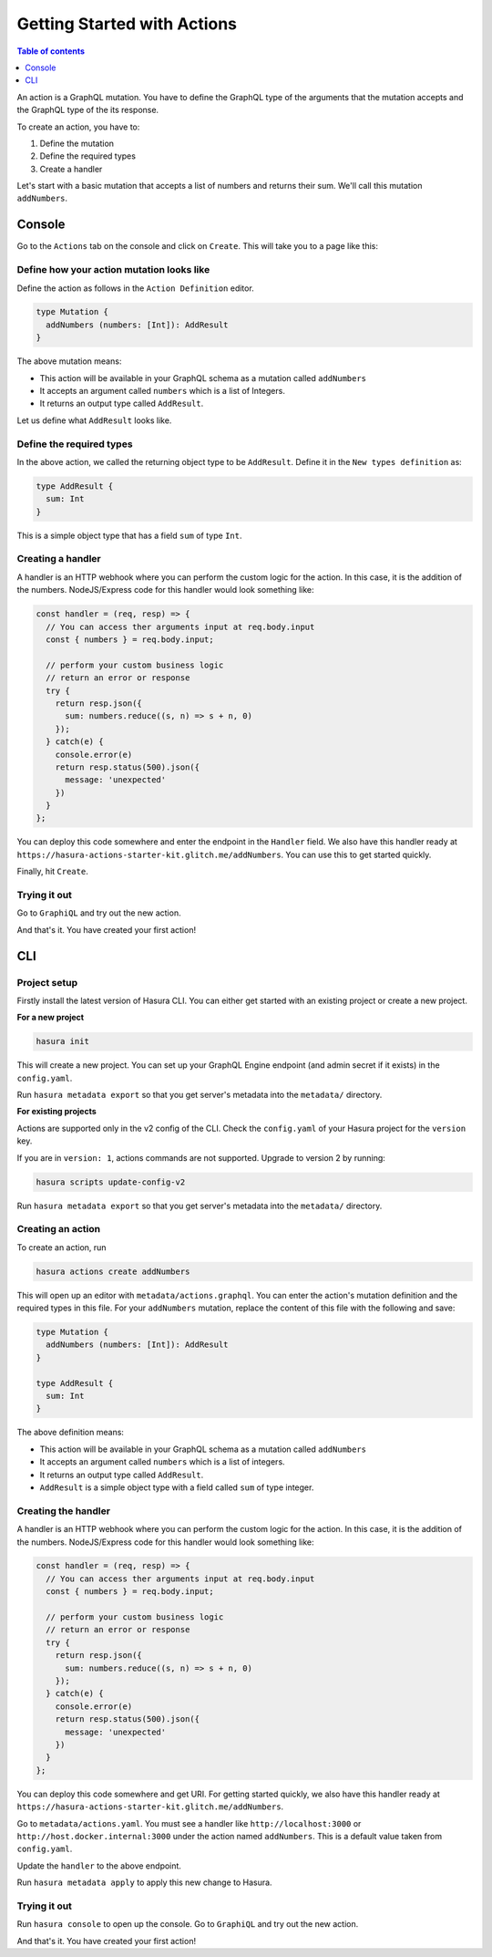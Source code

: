 Getting Started with Actions
============================

.. contents:: Table of contents
  :backlinks: none
  :depth: 1
  :local:

An action is a GraphQL mutation. You have to define the GraphQL type of the arguments that the mutation accepts and the GraphQL type of the its response.

To create an action, you have to:

1. Define the mutation
2. Define the required types
3. Create a handler

Let's start with a basic mutation that accepts a list of numbers and returns their sum. We'll call this mutation ``addNumbers``.

Console
-------

Go to the ``Actions`` tab on the console and click on ``Create``. This will take you to a page like this:

.. thumbnail:: ../../../img/graphql/manual/actions/action-create-page.png
   :alt: Open the Hasura console

Define how your action mutation looks like
******************************************

Define the action as follows in the ``Action Definition`` editor.

.. code-block:: graphql


   type Mutation {
     addNumbers (numbers: [Int]): AddResult
   }

The above mutation means:

* This action will be available in your GraphQL schema as a mutation called ``addNumbers``
* It accepts an argument called ``numbers`` which is a list of Integers.
* It returns an output type called ``AddResult``.

Let us define what ``AddResult`` looks like.

Define the required types
*************************

In the above action, we called the returning object type to be ``AddResult``. Define it in the ``New types definition`` as:

.. code-block:: graphql


   type AddResult {
     sum: Int
   }


This is a simple object type that has a field ``sum`` of type ``Int``.

Creating a handler
******************

A handler is an HTTP webhook where you can perform the custom logic for the action. In this case, it is the addition of the numbers. NodeJS/Express code for this handler would look something like:

.. code-block:: js


    const handler = (req, resp) => {
      // You can access ther arguments input at req.body.input
      const { numbers } = req.body.input;

      // perform your custom business logic
      // return an error or response
      try {
        return resp.json({
          sum: numbers.reduce((s, n) => s + n, 0)
        });
      } catch(e) {
        console.error(e)
        return resp.status(500).json({
          message: 'unexpected'
        })
      }
    };



You can deploy this code somewhere and enter the endpoint in the ``Handler`` field. We also have this handler ready at ``https://hasura-actions-starter-kit.glitch.me/addNumbers``. You can use this to get started quickly.

Finally, hit ``Create``.

Trying it out
*************

Go to ``GraphiQL`` and try out the new action.

.. graphiql::
  :view_only:
  :query:
    mutation MyMutation {
      addNumbers(numbers: [1, 2, 3, 4]) {
        sum
      }
    }
  :response:
    {
      "data": {
        "addNumbers": {
          "sum": 10
        }
      }
    }

And that's it. You have created your first action!


CLI
---


Project setup
*************

Firstly install the latest version of Hasura CLI. You can either get started with an existing project or create a new project.

**For a new project**

.. code-block:: bash

    hasura init

This will create a new project. You can set up your GraphQL Engine endpoint (and admin secret if it exists) in the ``config.yaml``.

Run ``hasura metadata export`` so that you get server's metadata into the ``metadata/`` directory.

**For existing projects**

Actions are supported only in the v2 config of the CLI. Check the ``config.yaml`` of your Hasura project for the ``version`` key.

If you are in ``version: 1``, actions commands are not supported. Upgrade to version 2 by running:

.. code-block:: bash

    hasura scripts update-config-v2

Run ``hasura metadata export`` so that you get server's metadata into the ``metadata/`` directory.

Creating an action
******************

To create an action, run

.. code-block:: bash

    hasura actions create addNumbers

This will open up an editor with ``metadata/actions.graphql``. You can enter the action's mutation definition and the required types in this file. For your ``addNumbers`` mutation, replace the content of this file with the following and save:

.. code-block:: graphql


   type Mutation {
     addNumbers (numbers: [Int]): AddResult
   }

   type AddResult {
     sum: Int
   }

The above definition means:

* This action will be available in your GraphQL schema as a mutation called ``addNumbers``
* It accepts an argument called ``numbers`` which is a list of integers.
* It returns an output type called ``AddResult``.
* ``AddResult`` is a simple object type with a field called ``sum`` of type integer.

Creating the handler
********************

A handler is an HTTP webhook where you can perform the custom logic for the action. In this case, it is the addition of the numbers. NodeJS/Express code for this handler would look something like:

.. code-block:: js


    const handler = (req, resp) => {
      // You can access ther arguments input at req.body.input
      const { numbers } = req.body.input;

      // perform your custom business logic
      // return an error or response
      try {
        return resp.json({
          sum: numbers.reduce((s, n) => s + n, 0)
        });
      } catch(e) {
        console.error(e)
        return resp.status(500).json({
          message: 'unexpected'
        })
      }
    };



You can deploy this code somewhere and get URI. For getting started quickly, we also have this handler ready at ``https://hasura-actions-starter-kit.glitch.me/addNumbers``.

Go to ``metadata/actions.yaml``. You must see a handler like ``http://localhost:3000`` or ``http://host.docker.internal:3000`` under the action named ``addNumbers``. This is a default value taken from ``config.yaml``.

Update the ``handler`` to the above endpoint.

Run ``hasura metadata apply`` to apply this new change to Hasura.

Trying it out
*************

Run ``hasura console`` to open up the console. Go to ``GraphiQL`` and try out the new action.

.. graphiql::
  :view_only:
  :query:
    mutation MyMutation {
      addNumbers(numbers: [1, 2, 3, 4]) {
        sum
      }
    }
  :response:
    {
      "data": {
        "addNumbers": {
          "sum": 10
        }
      }
    }

And that's it. You have created your first action!
